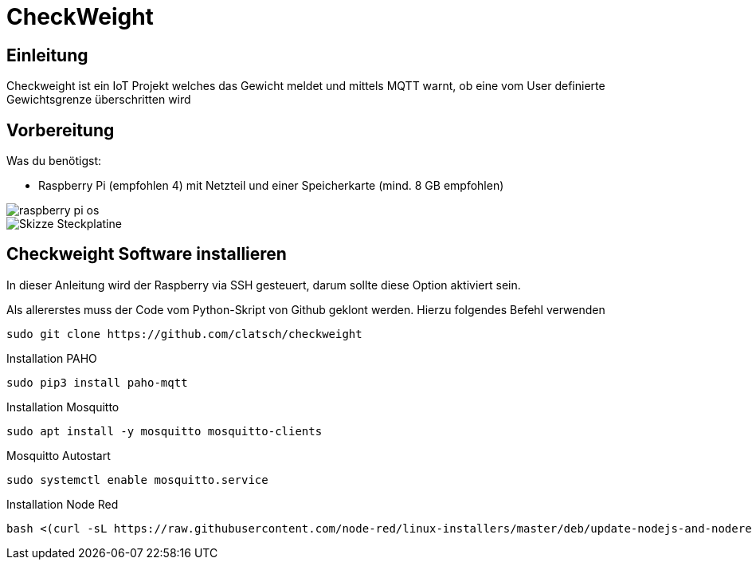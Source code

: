= CheckWeight

== Einleitung

Checkweight ist ein IoT Projekt welches das Gewicht meldet und mittels MQTT warnt, ob eine vom User definierte Gewichtsgrenze überschritten wird

== Vorbereitung

Was du benötigst:

* Raspberry Pi (empfohlen 4) mit Netzteil und einer Speicherkarte (mind. 8 GB empfohlen)

image::images/raspberry pi os[]

image::images/Skizze_Steckplatine.png[]

== Checkweight Software installieren

In dieser Anleitung wird der Raspberry via SSH gesteuert, darum sollte diese Option aktiviert sein.

Als allererstes muss der Code vom Python-Skript von Github geklont werden. Hierzu folgendes Befehl verwenden
....
sudo git clone https://github.com/clatsch/checkweight
....

Installation PAHO
....
sudo pip3 install paho-mqtt
....

Installation Mosquitto
....
sudo apt install -y mosquitto mosquitto-clients
....

Mosquitto Autostart
....
sudo systemctl enable mosquitto.service
....



Installation Node Red

....
bash <(curl -sL https://raw.githubusercontent.com/node-red/linux-installers/master/deb/update-nodejs-and-nodered)
....



